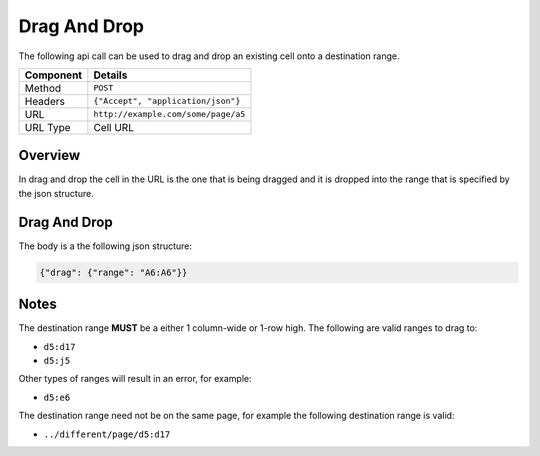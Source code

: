 =============
Drag And Drop
=============

The following api call can be used to drag and drop an existing cell onto a destination range.

=========== ======================================
Component   Details
=========== ======================================
Method      ``POST``

Headers     ``{"Accept", "application/json"}``

URL         ``http://example.com/some/page/a5``

URL Type    Cell URL
=========== ======================================

Overview
--------

In drag and drop the cell in the URL is the one that is being dragged and it is dropped into the range that is specified by the json structure.

Drag And Drop
-------------

The body is a the following json structure:

.. code-block:: javascript

        {"drag": {"range": "A6:A6"}}

Notes
-----

The destination range **MUST** be a either 1 column-wide or 1-row high. The following are valid ranges to drag to:

* ``d5:d17``
* ``d5:j5``

Other types of ranges will result in an error, for example:

* ``d5:e6``

The destination range need not be on the same page, for example the following destination range is valid:

* ``../different/page/d5:d17``
